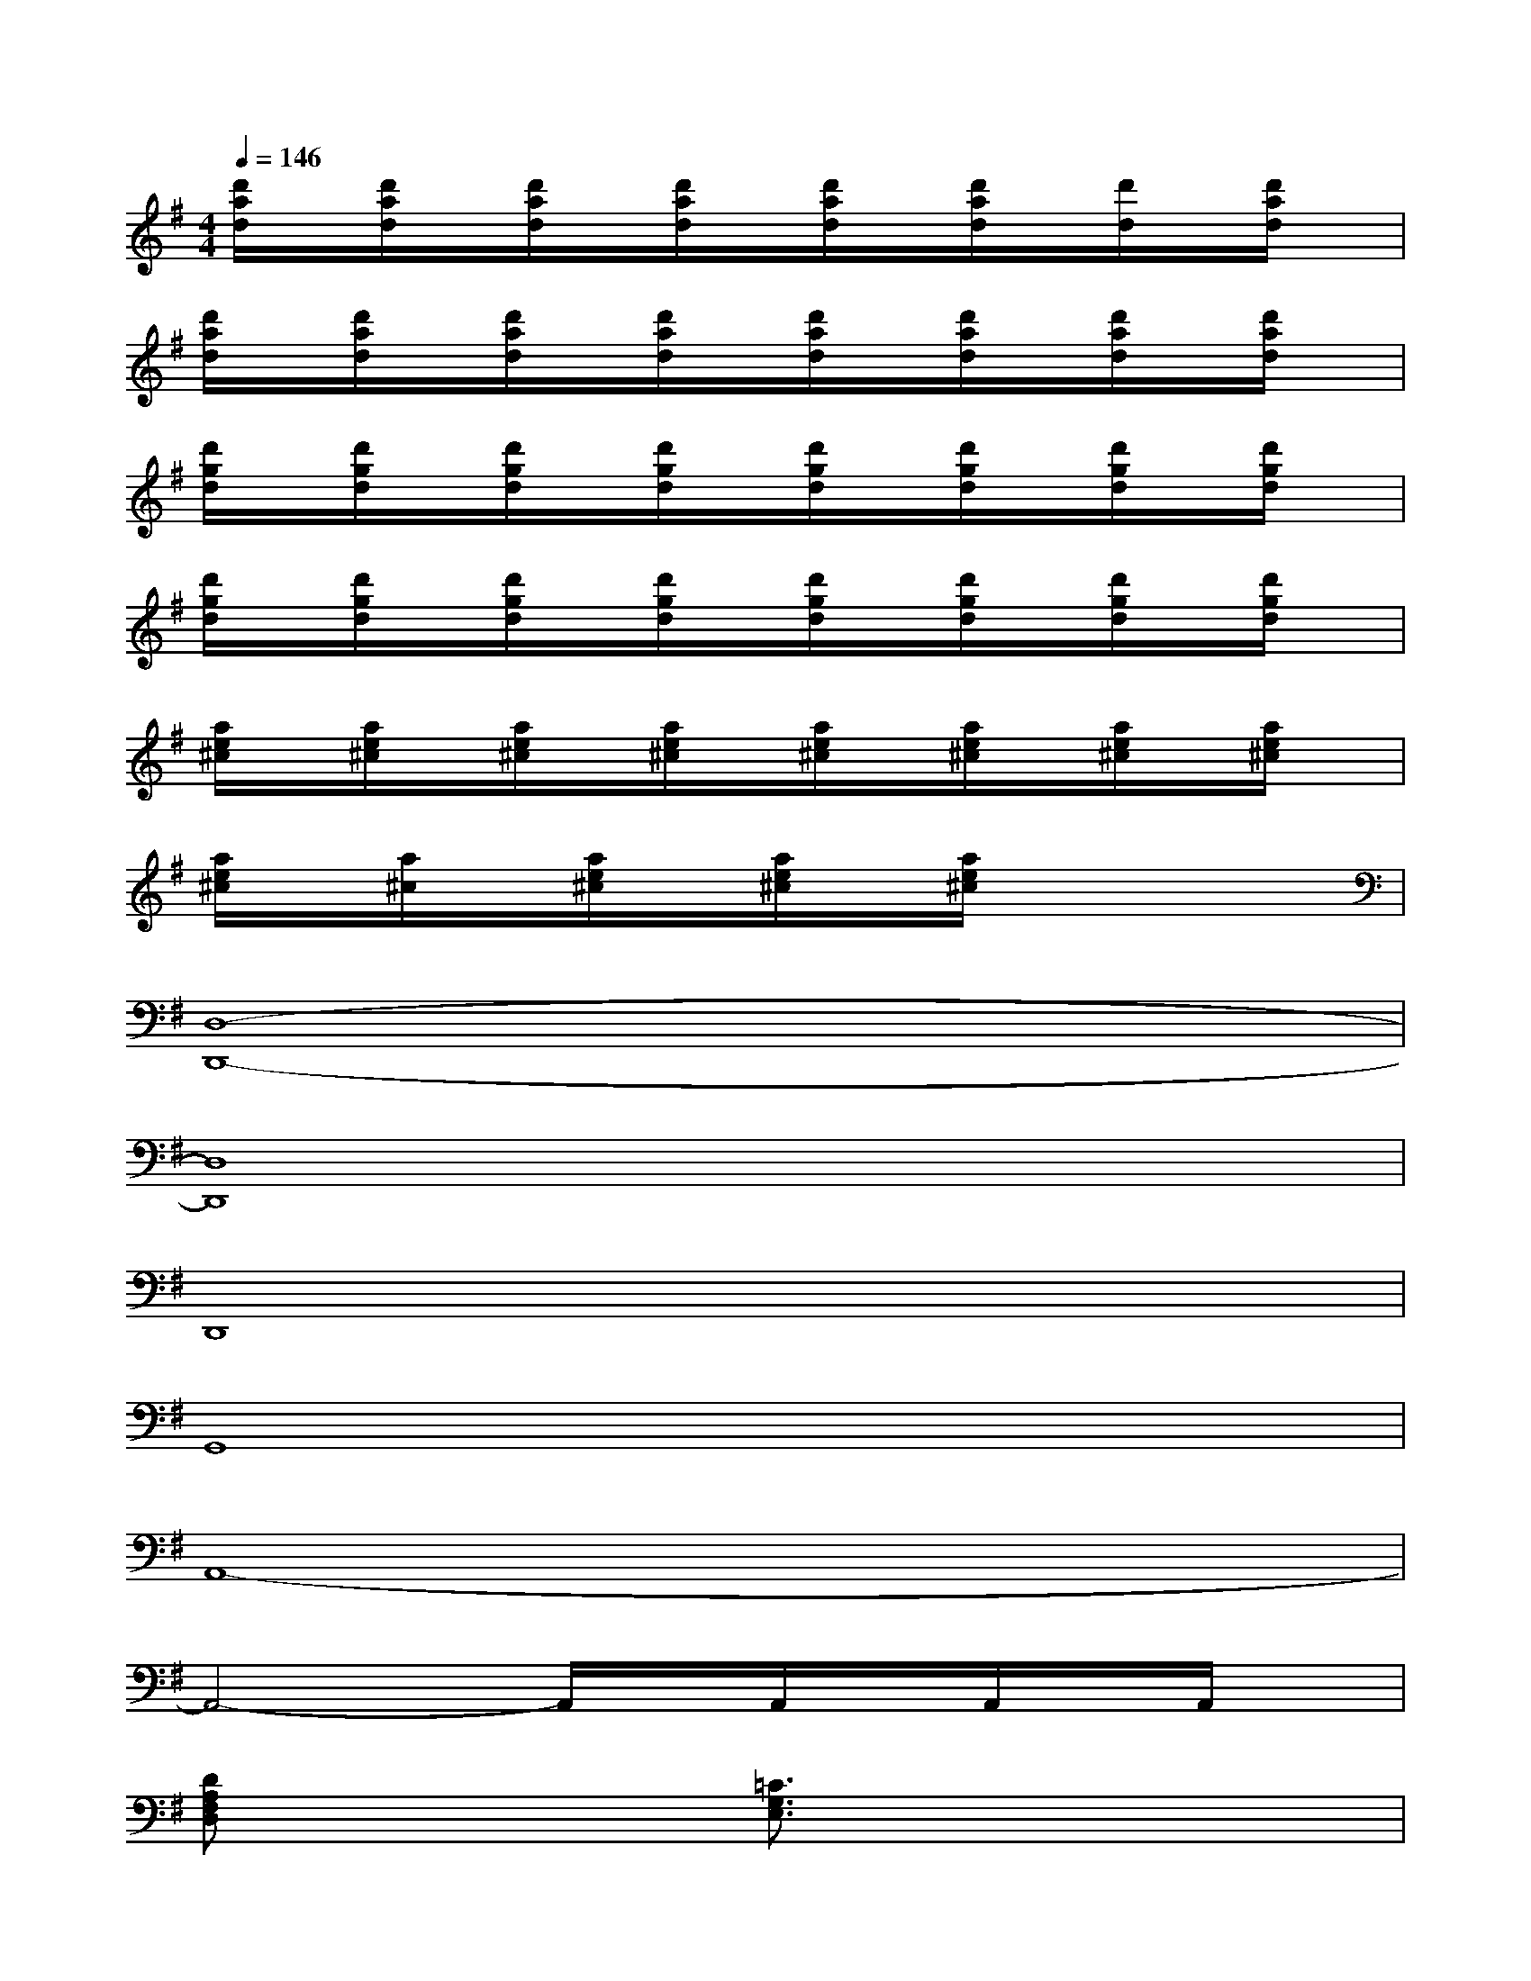 X:1
T:
M:4/4
L:1/8
Q:1/4=146
K:G%1sharps
V:1
[d'/2a/2d/2]x/2[d'/2a/2d/2]x/2[d'/2a/2d/2]x/2[d'/2a/2d/2]x/2[d'/2a/2d/2]x/2[d'/2a/2d/2]x/2[d'/2d/2]x/2[d'/2a/2d/2]x/2|
[d'/2a/2d/2]x/2[d'/2a/2d/2]x/2[d'/2a/2d/2]x/2[d'/2a/2d/2]x/2[d'/2a/2d/2]x/2[d'/2a/2d/2]x/2[d'/2a/2d/2]x/2[d'/2a/2d/2]x/2|
[d'/2g/2d/2]x/2[d'/2g/2d/2]x/2[d'/2g/2d/2]x/2[d'/2g/2d/2]x/2[d'/2g/2d/2]x/2[d'/2g/2d/2]x/2[d'/2g/2d/2]x/2[d'/2g/2d/2]x/2|
[d'/2g/2d/2]x/2[d'/2g/2d/2]x/2[d'/2g/2d/2]x/2[d'/2g/2d/2]x/2[d'/2g/2d/2]x/2[d'/2g/2d/2]x/2[d'/2g/2d/2]x/2[d'/2g/2d/2]x/2|
[a/2e/2^c/2]x/2[a/2e/2^c/2]x/2[a/2e/2^c/2]x/2[a/2e/2^c/2]x/2[a/2e/2^c/2]x/2[a/2e/2^c/2]x/2[a/2e/2^c/2]x/2[a/2e/2^c/2]x/2|
[a/2e/2^c/2]x/2[a/2^c/2]x/2[a/2e/2^c/2]x/2[a/2e/2^c/2]x/2[a/2e/2^c/2]x3x/2|
[D,8-D,,8-]|
[D,8D,,8]|
D,,8|
G,,8|
A,,8-|
A,,4-A,,/2x/2A,,/2x/2A,,/2x/2A,,/2x/2|
[DA,F,D,]x3[=C3/2G,3/2E,3/2]x2x/2|
[DA,-F,-D,,-][A,/2F,/2D,,/2]x2x/2[C2G,2E,2]x2|
[D3/2A,3/2F,3/2D,,3/2]x2x/2[C-G,-E,C,-][C/2G,/2C,/2]x2x/2|
[D3/2A,3/2F,3/2D,,3/2]x2x/2[C3G,3E,3C,3]x